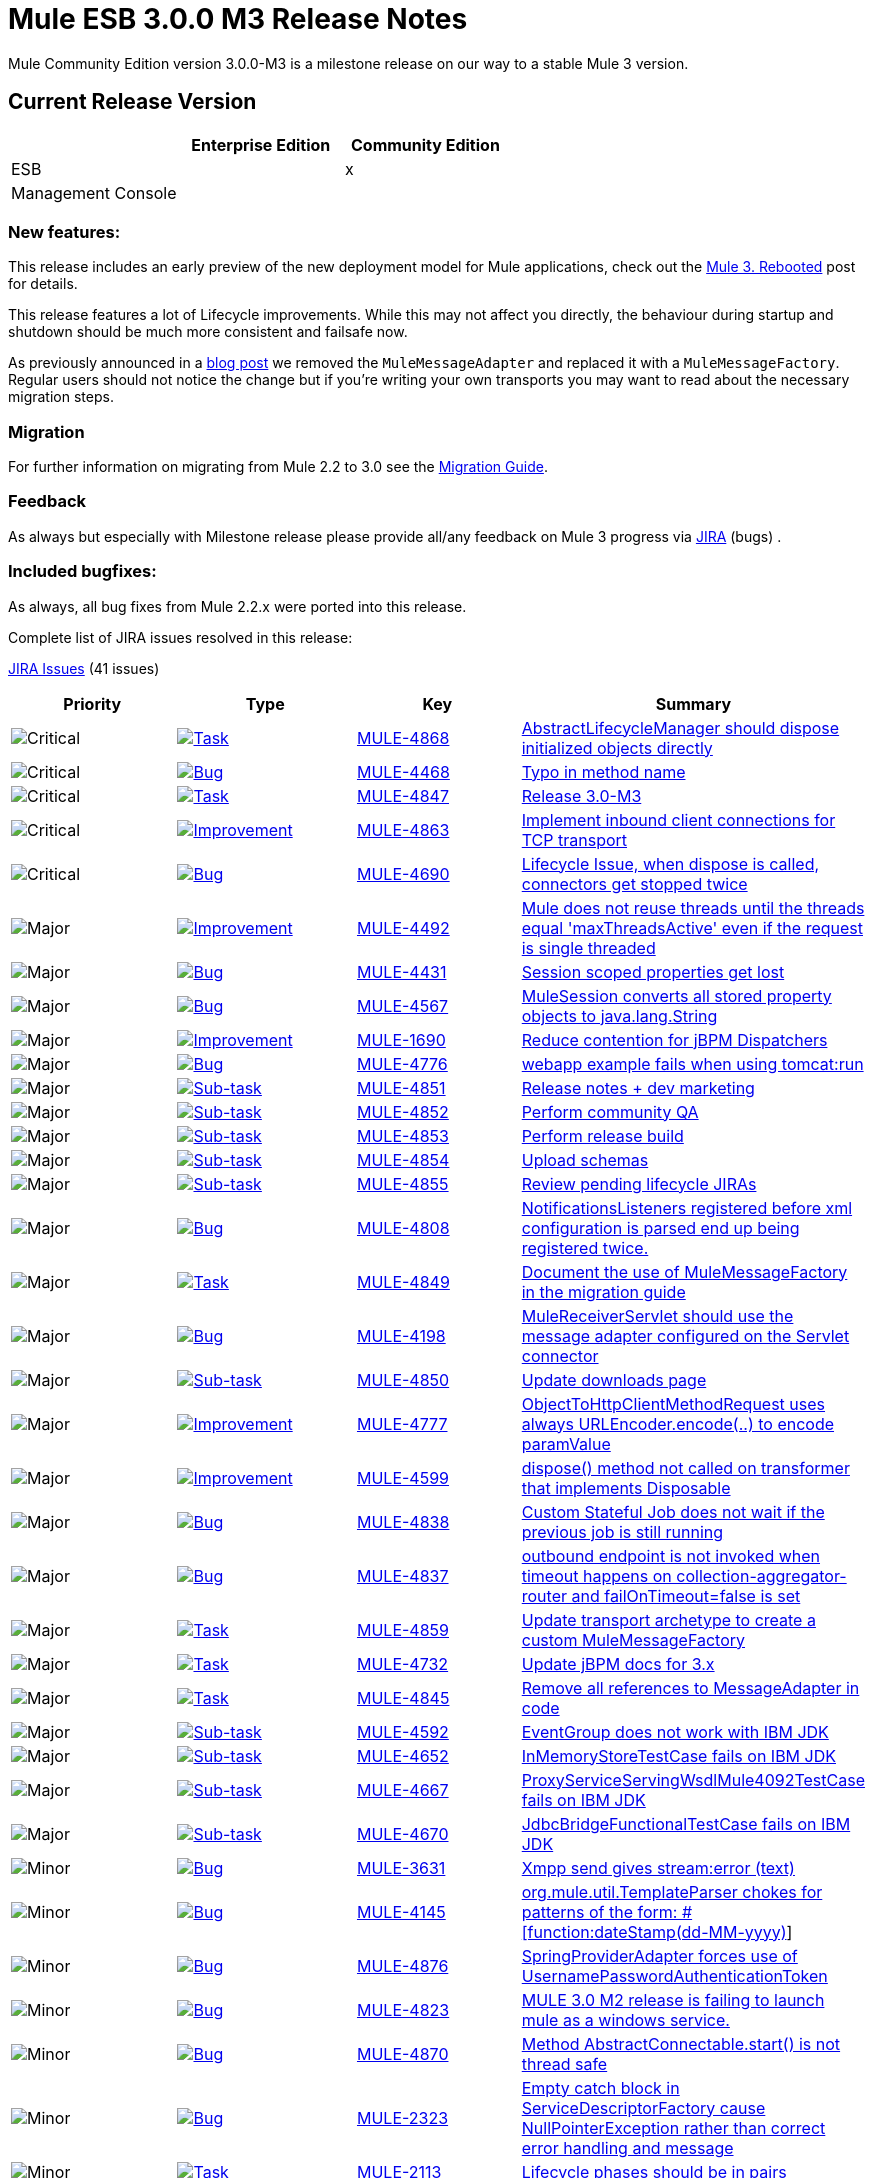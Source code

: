 = Mule ESB 3.0.0 M3 Release Notes
:keywords: release notes, esb


Mule Community Edition version 3.0.0-M3 is a milestone release on our way to a stable Mule 3 version.

== Current Release Version

[width="100%",cols="34%,33%,33%",options="header",]
|===
|  |Enterprise Edition |Community Edition
|ESB |  |x
|Management Console |  | 
|===

=== New features:

This release includes an early preview of the new deployment model for Mule applications, check out the http://blogs.mulesoft.org/mule-3-rebooted/[Mule 3. Rebooted] post for details.

This release features a lot of Lifecycle improvements. While this may not affect you directly, the behaviour during startup and shutdown should be much more consistent and failsafe now.

As previously announced in a http://blogs.mulesoft.org/bye-bye-messageadapter-hello-messagefactory/[blog post] we removed the `MuleMessageAdapter` and replaced it with a `MuleMessageFactory`. Regular users should not notice the change but if you're writing your own transports you may want to read about the necessary migration steps.

=== Migration

For further information on migrating from Mule 2.2 to 3.0 see the link:/documentation/display/current/Legacy+Mule+Migration+Notes[Migration Guide].

=== Feedback

As always but especially with Milestone release please provide all/any feedback on Mule 3 progress via http://www.mulesoft.org/jira/[JIRA] (bugs) .

=== Included bugfixes:

As always, all bug fixes from Mule 2.2.x were ported into this release.

Complete list of JIRA issues resolved in this release:

http://www.mulesource.org/jira/secure/IssueNavigator.jspa?reset=true&fixfor=10720&pid=10000&resolution=1&resolution=6&status=5&status=6&sorter/field=priority&sorter/order=DESC&tempMax=1000[JIRA Issues] (41 issues)

[cols="4" options="header"]
|===
| Priority
| Type
| Key
| Summary

| image:https://www.mulesoft.org/jira/images/icons/priorities/critical.png[Critical]
| https://www.mulesoft.org/jira/browse/MULE-4868[image:https://www.mulesoft.org/jira/images/icons/issuetypes/task.png[Task]]
| https://www.mulesoft.org/jira/browse/MULE-4868[MULE-4868]
| https://www.mulesoft.org/jira/browse/MULE-4868[AbstractLifecycleManager should dispose initialized objects directly]
| image:https://www.mulesoft.org/jira/images/icons/priorities/critical.png[Critical]
| https://www.mulesoft.org/jira/browse/MULE-4468[image:https://www.mulesoft.org/jira/images/icons/issuetypes/bug.png[Bug]]
| https://www.mulesoft.org/jira/browse/MULE-4468[MULE-4468]
| https://www.mulesoft.org/jira/browse/MULE-4468[Typo in method name]
| image:https://www.mulesoft.org/jira/images/icons/priorities/critical.png[Critical]
| https://www.mulesoft.org/jira/browse/MULE-4847[image:https://www.mulesoft.org/jira/images/icons/issuetypes/task.png[Task]]
| https://www.mulesoft.org/jira/browse/MULE-4847[MULE-4847]
| https://www.mulesoft.org/jira/browse/MULE-4847[Release 3.0-M3]
| image:https://www.mulesoft.org/jira/images/icons/priorities/critical.png[Critical]
| https://www.mulesoft.org/jira/browse/MULE-4863[image:https://www.mulesoft.org/jira/images/icons/issuetypes/improvement.png[Improvement]]
| https://www.mulesoft.org/jira/browse/MULE-4863[MULE-4863]
| https://www.mulesoft.org/jira/browse/MULE-4863[Implement inbound client connections for TCP transport]
| image:https://www.mulesoft.org/jira/images/icons/priorities/critical.png[Critical]
| https://www.mulesoft.org/jira/browse/MULE-4690[image:https://www.mulesoft.org/jira/images/icons/issuetypes/bug.png[Bug]]
| https://www.mulesoft.org/jira/browse/MULE-4690[MULE-4690]
| https://www.mulesoft.org/jira/browse/MULE-4690[Lifecycle Issue, when dispose is called, connectors get stopped twice]
| image:https://www.mulesoft.org/jira/images/icons/priorities/major.png[Major]
| https://www.mulesoft.org/jira/browse/MULE-4492[image:https://www.mulesoft.org/jira/images/icons/issuetypes/improvement.png[Improvement]]
| https://www.mulesoft.org/jira/browse/MULE-4492[MULE-4492]
| https://www.mulesoft.org/jira/browse/MULE-4492[Mule does not reuse threads until the threads equal 'maxThreadsActive' even if the request is single threaded]
| image:https://www.mulesoft.org/jira/images/icons/priorities/major.png[Major]
| https://www.mulesoft.org/jira/browse/MULE-4431[image:https://www.mulesoft.org/jira/images/icons/issuetypes/bug.png[Bug]]
| https://www.mulesoft.org/jira/browse/MULE-4431[MULE-4431]
| https://www.mulesoft.org/jira/browse/MULE-4431[Session scoped properties get lost]
| image:https://www.mulesoft.org/jira/images/icons/priorities/major.png[Major]
| https://www.mulesoft.org/jira/browse/MULE-4567[image:https://www.mulesoft.org/jira/images/icons/issuetypes/bug.png[Bug]]
| https://www.mulesoft.org/jira/browse/MULE-4567[MULE-4567]
| https://www.mulesoft.org/jira/browse/MULE-4567[MuleSession converts all stored property objects to java.lang.String]
| image:https://www.mulesoft.org/jira/images/icons/priorities/major.png[Major]
| https://www.mulesoft.org/jira/browse/MULE-1690[image:https://www.mulesoft.org/jira/images/icons/issuetypes/improvement.png[Improvement]]
| https://www.mulesoft.org/jira/browse/MULE-1690[MULE-1690]
| https://www.mulesoft.org/jira/browse/MULE-1690[Reduce contention for jBPM Dispatchers]
| image:https://www.mulesoft.org/jira/images/icons/priorities/major.png[Major]
| https://www.mulesoft.org/jira/browse/MULE-4776[image:https://www.mulesoft.org/jira/images/icons/issuetypes/bug.png[Bug]]
| https://www.mulesoft.org/jira/browse/MULE-4776[MULE-4776]
| https://www.mulesoft.org/jira/browse/MULE-4776[webapp example fails when using tomcat:run]
| image:https://www.mulesoft.org/jira/images/icons/priorities/major.png[Major]
| https://www.mulesoft.org/jira/browse/MULE-4851[image:https://www.mulesoft.org/jira/images/icons/issuetypes/subtask_alternate.png[Sub-task]]
| https://www.mulesoft.org/jira/browse/MULE-4851[MULE-4851]
| https://www.mulesoft.org/jira/browse/MULE-4851[Release notes + dev marketing]
| image:https://www.mulesoft.org/jira/images/icons/priorities/major.png[Major]
| https://www.mulesoft.org/jira/browse/MULE-4852[image:https://www.mulesoft.org/jira/images/icons/issuetypes/subtask_alternate.png[Sub-task]]
| https://www.mulesoft.org/jira/browse/MULE-4852[MULE-4852]
| https://www.mulesoft.org/jira/browse/MULE-4852[Perform community QA]
| image:https://www.mulesoft.org/jira/images/icons/priorities/major.png[Major]
| https://www.mulesoft.org/jira/browse/MULE-4853[image:https://www.mulesoft.org/jira/images/icons/issuetypes/subtask_alternate.png[Sub-task]]
| https://www.mulesoft.org/jira/browse/MULE-4853[MULE-4853]
| https://www.mulesoft.org/jira/browse/MULE-4853[Perform release build]
| image:https://www.mulesoft.org/jira/images/icons/priorities/major.png[Major]
| https://www.mulesoft.org/jira/browse/MULE-4854[image:https://www.mulesoft.org/jira/images/icons/issuetypes/subtask_alternate.png[Sub-task]]
| https://www.mulesoft.org/jira/browse/MULE-4854[MULE-4854]
| https://www.mulesoft.org/jira/browse/MULE-4854[Upload schemas]
| image:https://www.mulesoft.org/jira/images/icons/priorities/major.png[Major]
| https://www.mulesoft.org/jira/browse/MULE-4855[image:https://www.mulesoft.org/jira/images/icons/issuetypes/subtask_alternate.png[Sub-task]]
| https://www.mulesoft.org/jira/browse/MULE-4855[MULE-4855]
| https://www.mulesoft.org/jira/browse/MULE-4855[Review pending lifecycle JIRAs]
| image:https://www.mulesoft.org/jira/images/icons/priorities/major.png[Major]
| https://www.mulesoft.org/jira/browse/MULE-4808[image:https://www.mulesoft.org/jira/images/icons/issuetypes/bug.png[Bug]]
| https://www.mulesoft.org/jira/browse/MULE-4808[MULE-4808]
| https://www.mulesoft.org/jira/browse/MULE-4808[NotificationsListeners registered before xml configuration is parsed end up being registered twice.]
| image:https://www.mulesoft.org/jira/images/icons/priorities/major.png[Major]
| https://www.mulesoft.org/jira/browse/MULE-4849[image:https://www.mulesoft.org/jira/images/icons/issuetypes/task.png[Task]]
| https://www.mulesoft.org/jira/browse/MULE-4849[MULE-4849]
| https://www.mulesoft.org/jira/browse/MULE-4849[Document the use of MuleMessageFactory in the migration guide]
| image:https://www.mulesoft.org/jira/images/icons/priorities/major.png[Major]
| https://www.mulesoft.org/jira/browse/MULE-4198[image:https://www.mulesoft.org/jira/images/icons/issuetypes/bug.png[Bug]]
| https://www.mulesoft.org/jira/browse/MULE-4198[MULE-4198]
| https://www.mulesoft.org/jira/browse/MULE-4198[MuleReceiverServlet should use the message adapter configured on the Servlet connector]
| image:https://www.mulesoft.org/jira/images/icons/priorities/major.png[Major]
| https://www.mulesoft.org/jira/browse/MULE-4850[image:https://www.mulesoft.org/jira/images/icons/issuetypes/subtask_alternate.png[Sub-task]]
| https://www.mulesoft.org/jira/browse/MULE-4850[MULE-4850]
| https://www.mulesoft.org/jira/browse/MULE-4850[Update downloads page]
| image:https://www.mulesoft.org/jira/images/icons/priorities/major.png[Major]
| https://www.mulesoft.org/jira/browse/MULE-4777[image:https://www.mulesoft.org/jira/images/icons/issuetypes/improvement.png[Improvement]]
| https://www.mulesoft.org/jira/browse/MULE-4777[MULE-4777]
| https://www.mulesoft.org/jira/browse/MULE-4777[ObjectToHttpClientMethodRequest uses always URLEncoder.encode(..) to encode paramValue]
| image:https://www.mulesoft.org/jira/images/icons/priorities/major.png[Major]
| https://www.mulesoft.org/jira/browse/MULE-4599[image:https://www.mulesoft.org/jira/images/icons/issuetypes/improvement.png[Improvement]]
| https://www.mulesoft.org/jira/browse/MULE-4599[MULE-4599]
| https://www.mulesoft.org/jira/browse/MULE-4599[dispose() method not called on transformer that implements Disposable]
| image:https://www.mulesoft.org/jira/images/icons/priorities/major.png[Major]
| https://www.mulesoft.org/jira/browse/MULE-4838[image:https://www.mulesoft.org/jira/images/icons/issuetypes/bug.png[Bug]]
| https://www.mulesoft.org/jira/browse/MULE-4838[MULE-4838]
| https://www.mulesoft.org/jira/browse/MULE-4838[Custom Stateful Job does not wait if the previous job is still running]
| image:https://www.mulesoft.org/jira/images/icons/priorities/major.png[Major]
| https://www.mulesoft.org/jira/browse/MULE-4837[image:https://www.mulesoft.org/jira/images/icons/issuetypes/bug.png[Bug]]
| https://www.mulesoft.org/jira/browse/MULE-4837[MULE-4837]
| https://www.mulesoft.org/jira/browse/MULE-4837[outbound endpoint is not invoked when timeout happens on collection-aggregator-router and failOnTimeout=false is set]
| image:https://www.mulesoft.org/jira/images/icons/priorities/major.png[Major]
| https://www.mulesoft.org/jira/browse/MULE-4859[image:https://www.mulesoft.org/jira/images/icons/issuetypes/task.png[Task]]
| https://www.mulesoft.org/jira/browse/MULE-4859[MULE-4859]
| https://www.mulesoft.org/jira/browse/MULE-4859[Update transport archetype to create a custom MuleMessageFactory]
| image:https://www.mulesoft.org/jira/images/icons/priorities/major.png[Major]
| https://www.mulesoft.org/jira/browse/MULE-4732[image:https://www.mulesoft.org/jira/images/icons/issuetypes/task.png[Task]]
| https://www.mulesoft.org/jira/browse/MULE-4732[MULE-4732]
| https://www.mulesoft.org/jira/browse/MULE-4732[Update jBPM docs for 3.x]
| image:https://www.mulesoft.org/jira/images/icons/priorities/major.png[Major]
| https://www.mulesoft.org/jira/browse/MULE-4845[image:https://www.mulesoft.org/jira/images/icons/issuetypes/task.png[Task]]
| https://www.mulesoft.org/jira/browse/MULE-4845[MULE-4845]
| https://www.mulesoft.org/jira/browse/MULE-4845[Remove all references to MessageAdapter in code]
| image:https://www.mulesoft.org/jira/images/icons/priorities/major.png[Major]
| https://www.mulesoft.org/jira/browse/MULE-4592[image:https://www.mulesoft.org/jira/images/icons/issuetypes/subtask_alternate.png[Sub-task]]
| https://www.mulesoft.org/jira/browse/MULE-4592[MULE-4592]
| https://www.mulesoft.org/jira/browse/MULE-4592[EventGroup does not work with IBM JDK]
| image:https://www.mulesoft.org/jira/images/icons/priorities/major.png[Major]
| https://www.mulesoft.org/jira/browse/MULE-4652[image:https://www.mulesoft.org/jira/images/icons/issuetypes/subtask_alternate.png[Sub-task]]
| https://www.mulesoft.org/jira/browse/MULE-4652[MULE-4652]
| https://www.mulesoft.org/jira/browse/MULE-4652[InMemoryStoreTestCase fails on IBM JDK]
| image:https://www.mulesoft.org/jira/images/icons/priorities/major.png[Major]
| https://www.mulesoft.org/jira/browse/MULE-4667[image:https://www.mulesoft.org/jira/images/icons/issuetypes/subtask_alternate.png[Sub-task]]
| https://www.mulesoft.org/jira/browse/MULE-4667[MULE-4667]
| https://www.mulesoft.org/jira/browse/MULE-4667[ProxyServiceServingWsdlMule4092TestCase fails on IBM JDK]
| image:https://www.mulesoft.org/jira/images/icons/priorities/major.png[Major]
| https://www.mulesoft.org/jira/browse/MULE-4670[image:https://www.mulesoft.org/jira/images/icons/issuetypes/subtask_alternate.png[Sub-task]]
| https://www.mulesoft.org/jira/browse/MULE-4670[MULE-4670]
| https://www.mulesoft.org/jira/browse/MULE-4670[JdbcBridgeFunctionalTestCase fails on IBM JDK]
| image:https://www.mulesoft.org/jira/images/icons/priorities/minor.png[Minor]
| https://www.mulesoft.org/jira/browse/MULE-3631[image:https://www.mulesoft.org/jira/images/icons/issuetypes/bug.png[Bug]]
| https://www.mulesoft.org/jira/browse/MULE-3631[MULE-3631]
| https://www.mulesoft.org/jira/browse/MULE-3631[Xmpp send gives stream:error (text)]
| image:https://www.mulesoft.org/jira/images/icons/priorities/minor.png[Minor]
| https://www.mulesoft.org/jira/browse/MULE-4145[image:https://www.mulesoft.org/jira/images/icons/issuetypes/bug.png[Bug]]
| https://www.mulesoft.org/jira/browse/MULE-4145[MULE-4145]
| https://www.mulesoft.org/jira/browse/MULE-4145[org.mule.util.TemplateParser chokes for patterns of the form: #[function:dateStamp(dd-MM-yyyy)]]
| image:https://www.mulesoft.org/jira/images/icons/priorities/minor.png[Minor]
| https://www.mulesoft.org/jira/browse/MULE-4876[image:https://www.mulesoft.org/jira/images/icons/issuetypes/bug.png[Bug]]
| https://www.mulesoft.org/jira/browse/MULE-4876[MULE-4876]
| https://www.mulesoft.org/jira/browse/MULE-4876[SpringProviderAdapter forces use of UsernamePasswordAuthenticationToken]
| image:https://www.mulesoft.org/jira/images/icons/priorities/minor.png[Minor]
| https://www.mulesoft.org/jira/browse/MULE-4823[image:https://www.mulesoft.org/jira/images/icons/issuetypes/bug.png[Bug]]
| https://www.mulesoft.org/jira/browse/MULE-4823[MULE-4823]
| https://www.mulesoft.org/jira/browse/MULE-4823[MULE 3.0 M2 release is failing to launch mule as a windows service.]
| image:https://www.mulesoft.org/jira/images/icons/priorities/minor.png[Minor]
| https://www.mulesoft.org/jira/browse/MULE-4870[image:https://www.mulesoft.org/jira/images/icons/issuetypes/bug.png[Bug]]
| https://www.mulesoft.org/jira/browse/MULE-4870[MULE-4870]
| https://www.mulesoft.org/jira/browse/MULE-4870[Method AbstractConnectable.start() is not thread safe]
| image:https://www.mulesoft.org/jira/images/icons/priorities/minor.png[Minor]
| https://www.mulesoft.org/jira/browse/MULE-2323[image:https://www.mulesoft.org/jira/images/icons/issuetypes/bug.png[Bug]]
| https://www.mulesoft.org/jira/browse/MULE-2323[MULE-2323]
| https://www.mulesoft.org/jira/browse/MULE-2323[Empty catch block in ServiceDescriptorFactory cause NullPointerException rather than correct error handling and message]
| image:https://www.mulesoft.org/jira/images/icons/priorities/minor.png[Minor]
| https://www.mulesoft.org/jira/browse/MULE-2113[image:https://www.mulesoft.org/jira/images/icons/issuetypes/task.png[Task]]
| https://www.mulesoft.org/jira/browse/MULE-2113[MULE-2113]
| https://www.mulesoft.org/jira/browse/MULE-2113[Lifecycle phases should be in pairs]
| image:https://www.mulesoft.org/jira/images/icons/priorities/minor.png[Minor]
| https://www.mulesoft.org/jira/browse/MULE-3998[image:https://www.mulesoft.org/jira/images/icons/issuetypes/improvement.png[Improvement]]
| https://www.mulesoft.org/jira/browse/MULE-3998[MULE-3998]
| https://www.mulesoft.org/jira/browse/MULE-3998[MessagePropertiesTransformer should support PropertyScopes]
| image:https://www.mulesoft.org/jira/images/icons/priorities/minor.png[Minor]
| https://www.mulesoft.org/jira/browse/MULE-4877[image:https://www.mulesoft.org/jira/images/icons/issuetypes/improvement.png[Improvement]]
| https://www.mulesoft.org/jira/browse/MULE-4877[MULE-4877]
| https://www.mulesoft.org/jira/browse/MULE-4877[Patch for Japanese email test cases]
| image:https://www.mulesoft.org/jira/images/icons/priorities/trivial.png[Trivial]
| https://www.mulesoft.org/jira/browse/MULE-4700[image:https://www.mulesoft.org/jira/images/icons/issuetypes/genericissue.png[Patch submission]]
| https://www.mulesoft.org/jira/browse/MULE-4700[MULE-4700]
| https://www.mulesoft.org/jira/browse/MULE-4700[HttpRequestBodyToParamMap - Allow multi-valued parameters to be transformed]
| image:https://www.mulesoft.org/jira/images/icons/priorities/trivial.png[Trivial]
| https://www.mulesoft.org/jira/browse/MULE-4842[image:https://www.mulesoft.org/jira/images/icons/issuetypes/genericissue.png[Patch submission]]
| https://www.mulesoft.org/jira/browse/MULE-4842[MULE-4842]
| https://www.mulesoft.org/jira/browse/MULE-4842[org.mule.util.TemplateParser chokes for patterns of the form: #[function:dateStamp(dd-MM-yyyy)]]
|===
